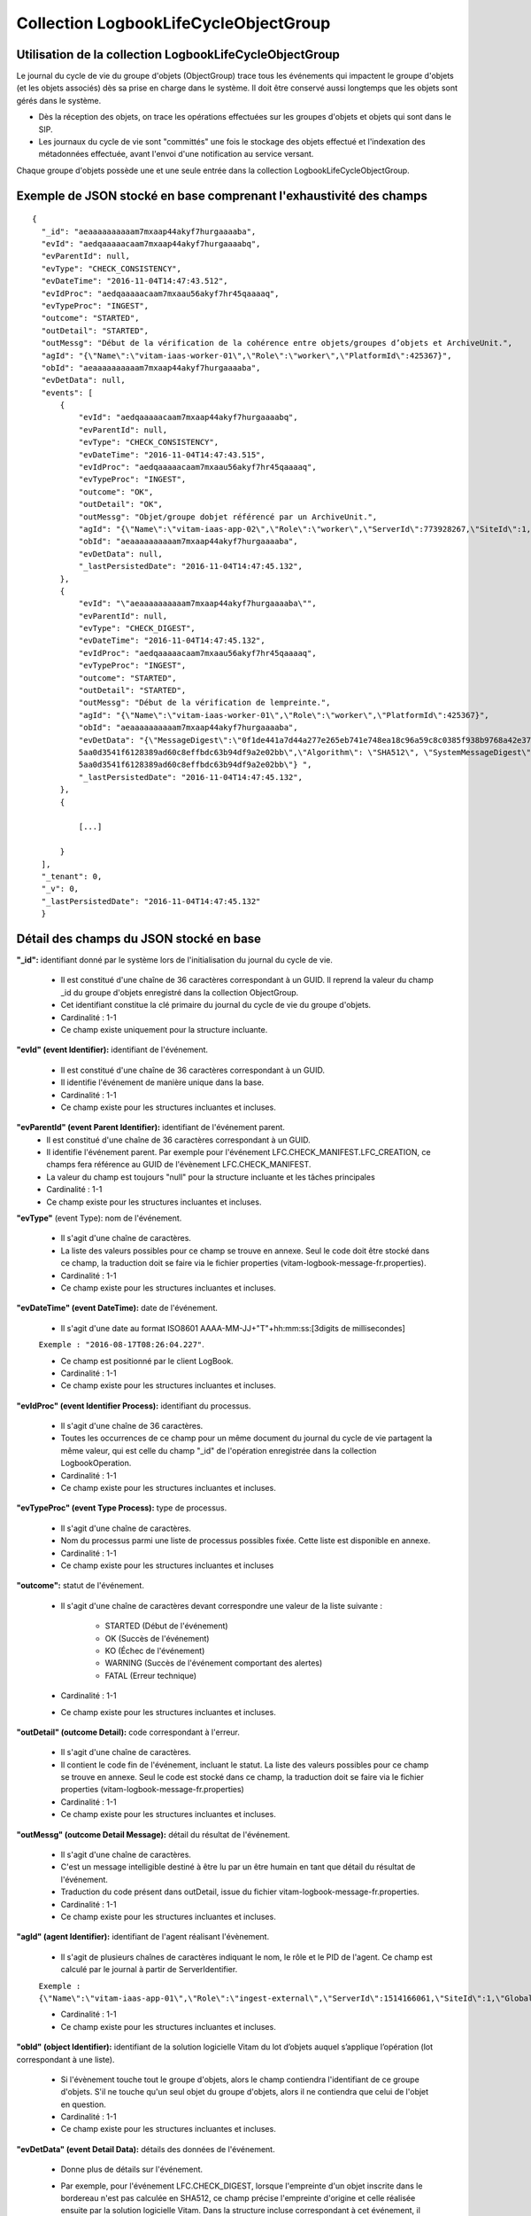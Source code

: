 Collection LogbookLifeCycleObjectGroup
######################################

Utilisation de la collection LogbookLifeCycleObjectGroup
========================================================

Le journal du cycle de vie du groupe d'objets (ObjectGroup) trace tous les événements qui impactent le groupe d'objets (et les objets associés) dès sa prise en charge dans le système. Il doit être conservé aussi longtemps que les objets sont gérés dans le système.

- Dès la réception des objets, on trace les opérations effectuées sur les groupes d'objets et objets qui sont dans le SIP.
- Les journaux du cycle de vie sont "committés" une fois le stockage des objets effectué et l'indexation des métadonnées effectuée, avant l'envoi d'une notification au service versant.

Chaque groupe d'objets possède une et une seule entrée dans la collection LogbookLifeCycleObjectGroup.

Exemple de JSON stocké en base comprenant l'exhaustivité des champs
===================================================================

::

  {
    "_id": "aeaaaaaaaaaam7mxaap44akyf7hurgaaaaba",
    "evId": "aedqaaaaacaam7mxaap44akyf7hurgaaaabq",
    "evParentId": null,
    "evType": "CHECK_CONSISTENCY",
    "evDateTime": "2016-11-04T14:47:43.512",
    "evIdProc": "aedqaaaaacaam7mxaau56akyf7hr45qaaaaq",
    "evTypeProc": "INGEST",
    "outcome": "STARTED",
    "outDetail": "STARTED",
    "outMessg": "Début de la vérification de la cohérence entre objets/groupes d’objets et ArchiveUnit.",
    "agId": "{\"Name\":\"vitam-iaas-worker-01\",\"Role\":\"worker\",\"PlatformId\":425367}",
    "obId": "aeaaaaaaaaaam7mxaap44akyf7hurgaaaaba",
    "evDetData": null,
    "events": [
        {
            "evId": "aedqaaaaacaam7mxaap44akyf7hurgaaaabq",
            "evParentId": null,
            "evType": "CHECK_CONSISTENCY",
            "evDateTime": "2016-11-04T14:47:43.515",
            "evIdProc": "aedqaaaaacaam7mxaau56akyf7hr45qaaaaq",
            "evTypeProc": "INGEST",
            "outcome": "OK",
            "outDetail": "OK",
            "outMessg": "Objet/groupe dobjet référencé par un ArchiveUnit.",
            "agId": "{\"Name\":\"vitam-iaas-app-02\",\"Role\":\"worker\",\"ServerId\":773928267,\"SiteId\":1,\"GlobalPlatformId\":237057355}",
            "obId": "aeaaaaaaaaaam7mxaap44akyf7hurgaaaaba",
            "evDetData": null,
	    "_lastPersistedDate": "2016-11-04T14:47:45.132",
        },
        {
            "evId": "\"aeaaaaaaaaaam7mxaap44akyf7hurgaaaaba\"",
            "evParentId": null,
            "evType": "CHECK_DIGEST",
            "evDateTime": "2016-11-04T14:47:45.132",
            "evIdProc": "aedqaaaaacaam7mxaau56akyf7hr45qaaaaq",
            "evTypeProc": "INGEST",
            "outcome": "STARTED",
            "outDetail": "STARTED",
            "outMessg": "Début de la vérification de lempreinte.",
            "agId": "{\"Name\":\"vitam-iaas-worker-01\",\"Role\":\"worker\",\"PlatformId\":425367}",
            "obId": "aeaaaaaaaaaam7mxaap44akyf7hurgaaaaba",
            "evDetData": "{\"MessageDigest\":\"0f1de441a7d44a277e265eb741e748ea18c96a59c8c0385f938b9768a42e375716dfa3b20cc125905636
            5aa0d3541f6128389ad60c8effbdc63b94df9a2e02bb\",\"Algorithm\": \"SHA512\", \"SystemMessageDigest\": \"SHA-512\", \"SystemAlgorithm\": \"0f1de441a7d44a277e265eb741e748ea18c96a59c8c0385f938b9768a42e375716dfa3b20cc125905636
            5aa0d3541f6128389ad60c8effbdc63b94df9a2e02bb\"} ",
	    "_lastPersistedDate": "2016-11-04T14:47:45.132",
        },
        {

            [...]

        }
    ],
    "_tenant": 0,
    "_v": 0,
    "_lastPersistedDate": "2016-11-04T14:47:45.132"
    }


Détail des champs du JSON stocké en base
========================================

**"_id":** identifiant donné par le système lors de l'initialisation du journal du cycle de vie.

    * Il est constitué d'une chaîne de 36 caractères correspondant à un GUID. Il reprend la valeur du champ _id du groupe d'objets enregistré dans la collection ObjectGroup.
    * Cet identifiant constitue la clé primaire du journal du cycle de vie du groupe d'objets.
    * Cardinalité : 1-1
    * Ce champ existe uniquement pour la structure incluante.

**"evId" (event Identifier):** identifiant de l'événement.

    * Il est constitué d'une chaîne de 36 caractères correspondant à un GUID.
    * Il identifie l'événement de manière unique dans la base.
    * Cardinalité : 1-1
    * Ce champ existe pour les structures incluantes et incluses.

**"evParentId" (event Parent Identifier):** identifiant de l'événement parent.
    * Il est constitué d'une chaîne de 36 caractères correspondant à un GUID.
    * Il identifie l'événement parent. Par exemple pour l'événement LFC.CHECK_MANIFEST.LFC_CREATION, ce champs fera référence au GUID de l'évènement LFC.CHECK_MANIFEST.
    * La valeur du champ est toujours "null" pour la structure incluante et les tâches principales
    * Cardinalité : 1-1
    * Ce champ existe pour les structures incluantes et incluses.

**"evType"** (event Type): nom de l'événement.

    * Il s'agit d'une chaîne de caractères.
    * La liste des valeurs possibles pour ce champ se trouve en annexe. Seul le code doit être stocké dans ce champ, la traduction doit se faire via le fichier properties (vitam-logbook-message-fr.properties).
    * Cardinalité : 1-1
    * Ce champ existe pour les structures incluantes et incluses.

**"evDateTime" (event DateTime):** date de l'événement.

    * Il s'agit d'une date au format ISO8601 AAAA-MM-JJ+"T"+hh:mm:ss:[3digits de millisecondes]

    ``Exemple : "2016-08-17T08:26:04.227"``.

    * Ce champ est positionné par le client LogBook.
    * Cardinalité : 1-1
    * Ce champ existe pour les structures incluantes et incluses.

**"evIdProc" (event Identifier Process):** identifiant du processus.

    * Il s'agit d'une chaîne de 36 caractères.
    * Toutes les occurrences de ce champ pour un même document du journal du cycle de vie partagent la même valeur, qui est celle du champ "_id" de l'opération enregistrée dans la collection LogbookOperation.
    * Cardinalité : 1-1
    * Ce champ existe pour les structures incluantes et incluses.

**"evTypeProc" (event Type Process):** type de processus.

    * Il s'agit d'une chaîne de caractères.
    * Nom du processus parmi une liste de processus possibles fixée. Cette liste est disponible en annexe.
    * Cardinalité : 1-1
    * Ce champ existe pour les structures incluantes et incluses

**"outcome":** statut de l'événement.

    * Il s'agit d'une chaîne de caractères devant correspondre une valeur de la liste suivante :

    	- STARTED (Début de l'événement)
    	- OK (Succès de l'événement)
    	- KO (Échec de l'événement)
    	- WARNING (Succès de l'événement comportant des alertes)
    	- FATAL (Erreur technique)

    * Cardinalité : 1-1
    * Ce champ existe pour les structures incluantes et incluses.

**"outDetail" (outcome Detail):** code correspondant à l'erreur.

    * Il s'agit d'une chaîne de caractères.
    * Il contient le code fin de l'événement, incluant le statut. La liste des valeurs possibles pour ce champ se trouve en annexe. Seul le code est stocké dans ce champ, la traduction doit se faire via le fichier properties (vitam-logbook-message-fr.properties)
    * Cardinalité : 1-1
    * Ce champ existe pour les structures incluantes et incluses.

**"outMessg" (outcome Detail Message):** détail du résultat de l'événement.

    * Il s'agit d'une chaîne de caractères.
    * C'est un message intelligible destiné à être lu par un être humain en tant que détail du résultat de l'événement.
    * Traduction du code présent dans outDetail, issue du fichier vitam-logbook-message-fr.properties.
    * Cardinalité : 1-1
    * Ce champ existe pour les structures incluantes et incluses.

**"agId" (agent Identifier):** identifiant de l'agent réalisant l'évènement.

    * Il s'agit de plusieurs chaînes de caractères indiquant le nom, le rôle et le PID de l'agent. Ce champ est calculé par le journal à partir de ServerIdentifier.

    ``Exemple : {\"Name\":\"vitam-iaas-app-01\",\"Role\":\"ingest-external\",\"ServerId\":1514166061,\"SiteId\":1,\"GlobalPlatformId\":171988781}``

    * Cardinalité : 1-1
    * Ce champ existe pour les structures incluantes et incluses.

**"obId" (object Identifier):** identifiant de la solution logicielle Vitam du lot d’objets auquel s’applique l’opération (lot correspondant à une liste).

    * Si l'évènement touche tout le groupe d'objets, alors le champ contiendra l'identifiant de ce groupe d'objets. S'il ne touche qu'un seul objet du groupe d'objets, alors il ne contiendra que celui de l'objet en question.
    * Cardinalité : 1-1
    * Ce champ existe pour les structures incluantes et incluses.

**"evDetData" (event Detail Data):** détails des données de l'événement.

    * Donne plus de détails sur l'événement.
    * Par exemple, pour l'événement LFC.CHECK_DIGEST, lorsque l'empreinte d'un objet inscrite dans le bordereau n'est pas calculée en SHA512, ce champ précise l'empreinte d'origine et celle réalisée ensuite par la solution logicielle Vitam. Dans la structure incluse correspondant à cet événement, il contient un JSON composé des champs suivants :

    	- MessageDigest : empreinte de l'objet dans le bordereau de transfert. Chaîne de caractères, reprenant le champ "MessageDigest" du message ArchiveTransfer.
    	- Algorithm : algorithme de hachage utilisé dans le bordereau. Chaîne de caractères, reprenant l'attribut de champ "MessageDigest" du message ArchiveTransfer.
    	- SystemMessageDigest : empreinte de l'objet réalisée par la solution logicielle Vitam. Chaîne de caractères.
    	- SystemAlgorithm : algorithme de hachage utilisé par la solution logicielle Vitam. Chaîne de caractères.

    * Cardinalité : 1-1
    * Ce champ existe pour les structures incluantes et incluses.

**"events":** tableau de structure.

    * Pour la structure incluante, le tableau contient n structures incluses dans l'ordre des événements (date)
    * Cardinalité : 1-1
    * S'agissant d'un tableau, les structures incluses ont pour cardinalité 1-n.
    * Ce champ existe uniquement pour la structure incluante.

**"_tenant":** identifiant du tenant.

    * Il s'agit d'un entier.
    * Cardinalité : 1-1

**"_v":** version de l'enregistrement décrit.

    * Il s'agit d'un entier.
    * Cardinalité : 1-1
    * Ce champ existe pour les structures incluantes et incluses.

**"_lastPersistedDate":** date technique de sauvegarde en base.

    * Il s'agit d'une date au format ISO8601 AAAA-MM-JJ+"T"+hh:mm:ss:[3digits de millisecondes]
    * Elle est renseignée par le serveur Logbook.
      ``Exemple : "2016-08-17T08:26:04.227"``
    * Cardinalité : 1-1
    * Ce champ existe uniquement pour la structure incluante.

Champs présents dans les events
===============================

    * evId
    * evParentId
    * evType
    * evDateTime
    * evIdProc
    * evTypeProc
    * outcome
    * outDetail
    * outMessg
    * agId
    * obId
    * evDetData
    * LastPersistedDate

